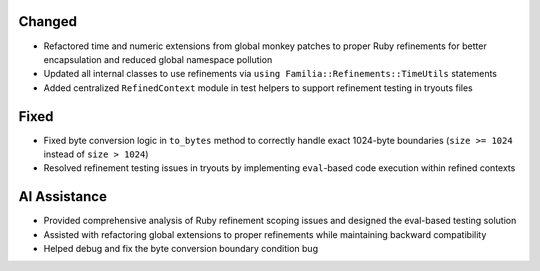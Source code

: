 .. A new scriv changelog fragment.
..
.. Uncomment the section that is right (remove the leading dots).
.. For top level release notes, leave all the headers commented out.
..
.. Added
.. -----
..
.. - A bullet item for the Added category.
..

Changed
-------

- Refactored time and numeric extensions from global monkey patches to proper Ruby refinements for better encapsulation and reduced global namespace pollution
- Updated all internal classes to use refinements via ``using Familia::Refinements::TimeUtils`` statements
- Added centralized ``RefinedContext`` module in test helpers to support refinement testing in tryouts files

.. Deprecated
.. ----------
..
.. - A bullet item for the Deprecated category.
..

.. Removed
.. -------
..
.. - A bullet item for the Removed category.
..

Fixed
-----

- Fixed byte conversion logic in ``to_bytes`` method to correctly handle exact 1024-byte boundaries (``size >= 1024`` instead of ``size > 1024``)
- Resolved refinement testing issues in tryouts by implementing ``eval``-based code execution within refined contexts

.. Security
.. --------
..
.. - A bullet item for the Security category.
..

.. Documentation
.. -------------
..
.. - A bullet item for the Documentation category.
..

AI Assistance
-------------

- Provided comprehensive analysis of Ruby refinement scoping issues and designed the eval-based testing solution
- Assisted with refactoring global extensions to proper refinements while maintaining backward compatibility
- Helped debug and fix the byte conversion boundary condition bug
